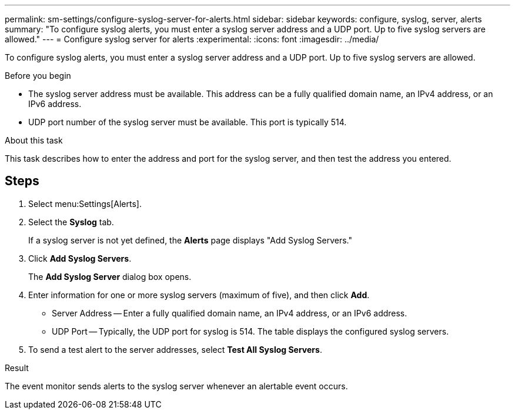 ---
permalink: sm-settings/configure-syslog-server-for-alerts.html
sidebar: sidebar
keywords: configure, syslog, server, alerts
summary: "To configure syslog alerts, you must enter a syslog server address and a UDP port. Up to five syslog servers are allowed."
---
= Configure syslog server for alerts
:experimental:
:icons: font
:imagesdir: ../media/

[.lead]
To configure syslog alerts, you must enter a syslog server address and a UDP port. Up to five syslog servers are allowed.

.Before you begin

* The syslog server address must be available. This address can be a fully qualified domain name, an IPv4 address, or an IPv6 address.
* UDP port number of the syslog server must be available. This port is typically 514.

.About this task

This task describes how to enter the address and port for the syslog server, and then test the address you entered.

== Steps

. Select menu:Settings[Alerts].
. Select the *Syslog* tab.
+
If a syslog server is not yet defined, the *Alerts* page displays "Add Syslog Servers."

. Click *Add Syslog Servers*.
+
The *Add Syslog Server* dialog box opens.

. Enter information for one or more syslog servers (maximum of five), and then click *Add*.
 ** Server Address -- Enter a fully qualified domain name, an IPv4 address, or an IPv6 address.
 ** UDP Port -- Typically, the UDP port for syslog is 514.
The table displays the configured syslog servers.
. To send a test alert to the server addresses, select *Test All Syslog Servers*.

.Result

The event monitor sends alerts to the syslog server whenever an alertable event occurs.
